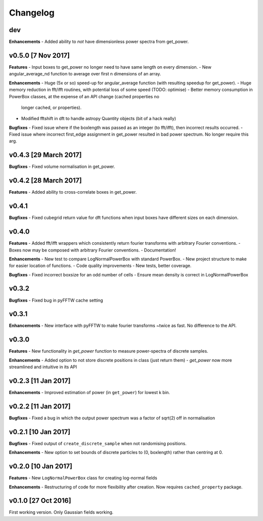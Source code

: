 Changelog
=========

dev
~~~
**Enhancements**
- Added ability to *not* have dimensionless power spectra from get_power.

v0.5.0 [7 Nov 2017]
~~~~~~~~~~~~~~~~~~~
**Features**
- Input boxes to get_power no longer need to have same length on every dimension.
- New angular_average_nd function to average over first n dimensions of an array.

**Enhancements**
- Huge (5x or so) speed-up for angular_average function (with resulting speedup for get_power).
- Huge memory reduction in fft/ifft routines, with potential loss of some speed (TODO: optimise)
- Better memory consumption in PowerBox classes, at the expense of an API change (cached properties no
  longer cached, or properties).
- Modified fftshift in dft to handle astropy Quantity objects (bit of a hack really)

**Bugfixes**
- Fixed issue where if the boxlength was passed as an integer (to fft/ifft), then incorrect results occurred.
- Fixed issue where incorrect first_edge assignment in get_power resulted in bad power spectrum. No longer require this arg.

v0.4.3 [29 March 2017]
~~~~~~~~~~~~~~~~~~~~~~
**Bugfixes**
- Fixed volume normalisation in get_power.

v0.4.2 [28 March 2017]
~~~~~~~~~~~~~~~~~~~~~~
**Features**
- Added ability to cross-correlate boxes in get_power.

v0.4.1
~~~~~~
**Bugfixes**
- Fixed cubegrid return value for dft functions when input boxes have different sizes on each dimension.


v0.4.0
~~~~~~
**Features**
- Added fft/ifft wrappers which consistently return fourier transforms with arbitrary Fourier conventions.
- Boxes now may be composed with arbitrary Fourier conventions.
- Documentation!

**Enhancements**
- New test to compare LogNormalPowerBox with standard PowerBox.
- New project structure to make for easier location of functions.
- Code quality improvements
- New tests, better coverage.

**Bugfixes**
- Fixed incorrect boxsize for an odd number of cells
- Ensure mean density is correct in LogNormalPowerBox

v0.3.2
~~~~~~
**Bugfixes**
- Fixed bug in pyFFTW cache setting

v0.3.1
~~~~~~
**Enhancements**
- New interface with pyFFTW to make fourier transforms ~twice as fast. No difference to the API.

v0.3.0
~~~~~~
**Features**
- New functionality in `get_power` function to measure power-spectra of discrete samples.

**Enhancements**
- Added option to not store discrete positions in class (just return them)
- `get_power` now more streamlined and intuitive in its API

v0.2.3 [11 Jan 2017]
~~~~~~~~~~~~~~~~~~~~
**Enhancements**
- Improved estimation of power (in ``get_power``) for lowest k bin.

v0.2.2 [11 Jan 2017]
~~~~~~~~~~~~~~~~~~~~
**Bugfixes**
- Fixed a bug in which the output power spectrum was a factor of sqrt(2) off in normalisation

v0.2.1 [10 Jan 2017]
~~~~~~~~~~~~~~~~~~~~
**Bugfixes**
- Fixed output of ``create_discrete_sample`` when not randomising positions.

**Enhancements**
- New option to set bounds of discrete particles to (0, boxlength) rather than centring at 0.

v0.2.0 [10 Jan 2017]
~~~~~~~~~~~~~~~~~~~~
**Features**
- New ``LogNormalPowerBox`` class for creating log-normal fields

**Enhancements**
- Restructuring of code for more flexibility after creation. Now requires ``cached_property`` package.

v0.1.0 [27 Oct 2016]
~~~~~~~~~~~~~~~~~~~~
First working version. Only Gaussian fields working.
